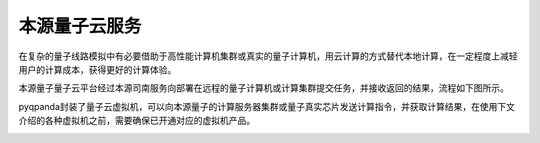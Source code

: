 本源量子云服务
=====================

在复杂的量子线路模拟中有必要借助于高性能计算机集群或真实的量子计算机，用云计算的方式替代本地计算，在一定程度上减轻用户的计算成本，获得更好的计算体验。

本源量子量子云平台经过本源司南服务向部署在远程的量子计算机或计算集群提交任务，并接收返回的结果，流程如下图所示。

.. image:: ./images/qcloud.png
   :align: center

pyqpanda封装了量子云虚拟机，可以向本源量子的计算服务器集群或量子真实芯片发送计算指令，并获取计算结果，在使用下文介绍的各种虚拟机之前，需要确保已开通对应的虚拟机产品。

.. image:: ./images/products.png
   :align: center
 